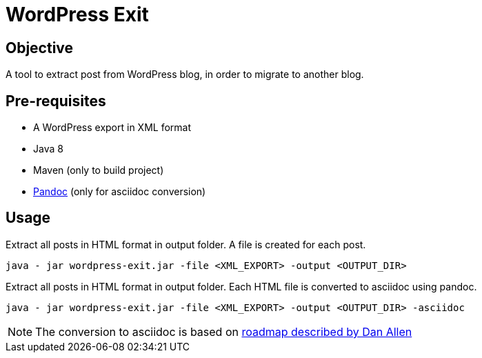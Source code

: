 = WordPress Exit

== Objective
A tool to extract post from WordPress blog, in order to migrate to another blog.

== Pre-requisites

* A WordPress export in XML format
* Java 8
* Maven (only to build project)
* http://pandoc.org/[Pandoc] (only for asciidoc conversion)

== Usage

.Extract all posts in HTML format in output folder. A file is created for each post.
[source]
----
java - jar wordpress-exit.jar -file <XML_EXPORT> -output <OUTPUT_DIR>
----

.Extract all posts in HTML format in output folder. Each HTML file is converted to asciidoc using pandoc.
[source]
----
java - jar wordpress-exit.jar -file <XML_EXPORT> -output <OUTPUT_DIR> -asciidoc
----

NOTE: The conversion to asciidoc is based on https://gist.github.com/mojavelinux/5732518[roadmap described by Dan Allen]
